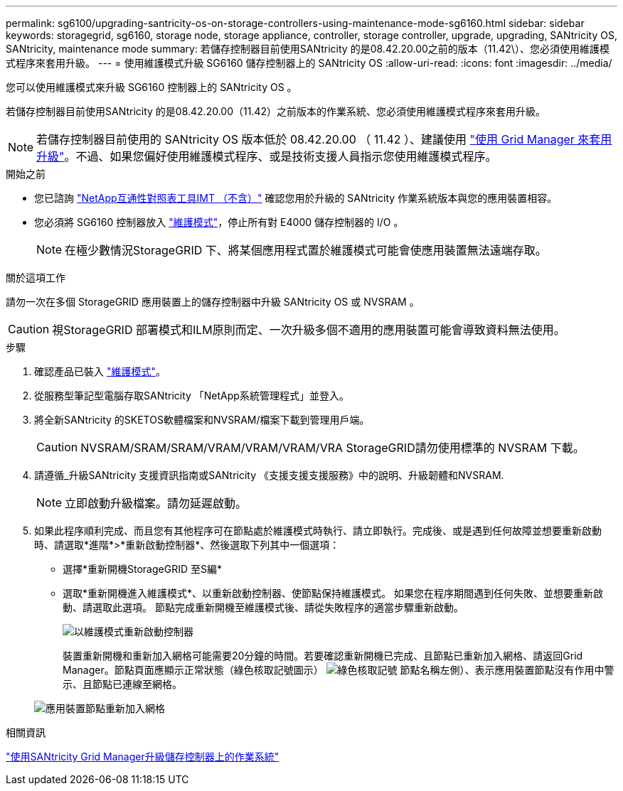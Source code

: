 ---
permalink: sg6100/upgrading-santricity-os-on-storage-controllers-using-maintenance-mode-sg6160.html 
sidebar: sidebar 
keywords: storagegrid, sg6160, storage node, storage appliance, controller, storage controller, upgrade, upgrading, SANtricity OS, SANtricity, maintenance mode 
summary: 若儲存控制器目前使用SANtricity 的是08.42.20.00之前的版本（11.42\）、您必須使用維護模式程序來套用升級。 
---
= 使用維護模式升級 SG6160 儲存控制器上的 SANtricity OS
:allow-uri-read: 
:icons: font
:imagesdir: ../media/


[role="lead"]
您可以使用維護模式來升級 SG6160 控制器上的 SANtricity OS 。

若儲存控制器目前使用SANtricity 的是08.42.20.00（11.42）之前版本的作業系統、您必須使用維護模式程序來套用升級。


NOTE: 若儲存控制器目前使用的 SANtricity OS 版本低於 08.42.20.00 （ 11.42 ）、建議使用 link:upgrading-santricity-os-on-storage-controllers-using-grid-manager-sg6160.html["使用 Grid Manager 來套用升級"]。不過、如果您偏好使用維護模式程序、或是技術支援人員指示您使用維護模式程序。

.開始之前
* 您已諮詢 https://imt.netapp.com/matrix/#welcome["NetApp互通性對照表工具IMT （不含）"^] 確認您用於升級的 SANtricity 作業系統版本與您的應用裝置相容。
* 您必須將 SG6160 控制器放入 link:../commonhardware/placing-appliance-into-maintenance-mode.html["維護模式"]，停止所有對 E4000 儲存控制器的 I/O 。
+

NOTE: 在極少數情況StorageGRID 下、將某個應用程式置於維護模式可能會使應用裝置無法遠端存取。



.關於這項工作
請勿一次在多個 StorageGRID 應用裝置上的儲存控制器中升級 SANtricity OS 或 NVSRAM 。


CAUTION: 視StorageGRID 部署模式和ILM原則而定、一次升級多個不適用的應用裝置可能會導致資料無法使用。

.步驟
. 確認產品已裝入 link:../commonhardware/placing-appliance-into-maintenance-mode.html["維護模式"]。
. 從服務型筆記型電腦存取SANtricity 「NetApp系統管理程式」並登入。
. 將全新SANtricity 的SKETOS軟體檔案和NVSRAM/檔案下載到管理用戶端。
+

CAUTION: NVSRAM/SRAM/SRAM/VRAM/VRAM/VRAM/VRA StorageGRID請勿使用標準的 NVSRAM 下載。

. 請遵循_升級SANtricity 支援資訊指南或SANtricity 《支援支援支援服務》中的說明、升級韌體和NVSRAM.
+

NOTE: 立即啟動升級檔案。請勿延遲啟動。

. 如果此程序順利完成、而且您有其他程序可在節點處於維護模式時執行、請立即執行。完成後、或是遇到任何故障並想要重新啟動時、請選取*進階*>*重新啟動控制器*、然後選取下列其中一個選項：
+
** 選擇*重新開機StorageGRID 至S編*
** 選取*重新開機進入維護模式*、以重新啟動控制器、使節點保持維護模式。  如果您在程序期間遇到任何失敗、並想要重新啟動、請選取此選項。  節點完成重新開機至維護模式後、請從失敗程序的適當步驟重新啟動。
+
image::../media/reboot_controller_from_maintenance_mode.png[以維護模式重新啟動控制器]

+
裝置重新開機和重新加入網格可能需要20分鐘的時間。若要確認重新開機已完成、且節點已重新加入網格、請返回Grid Manager。節點頁面應顯示正常狀態（綠色核取記號圖示） image:../media/icon_alert_green_checkmark.png["綠色核取記號"] 節點名稱左側）、表示應用裝置節點沒有作用中警示、且節點已連線至網格。

+
image::../media/nodes_menu.png[應用裝置節點重新加入網格]





.相關資訊
link:upgrading-santricity-os-on-storage-controllers-using-grid-manager-sg6160.html["使用SANtricity Grid Manager升級儲存控制器上的作業系統"]
